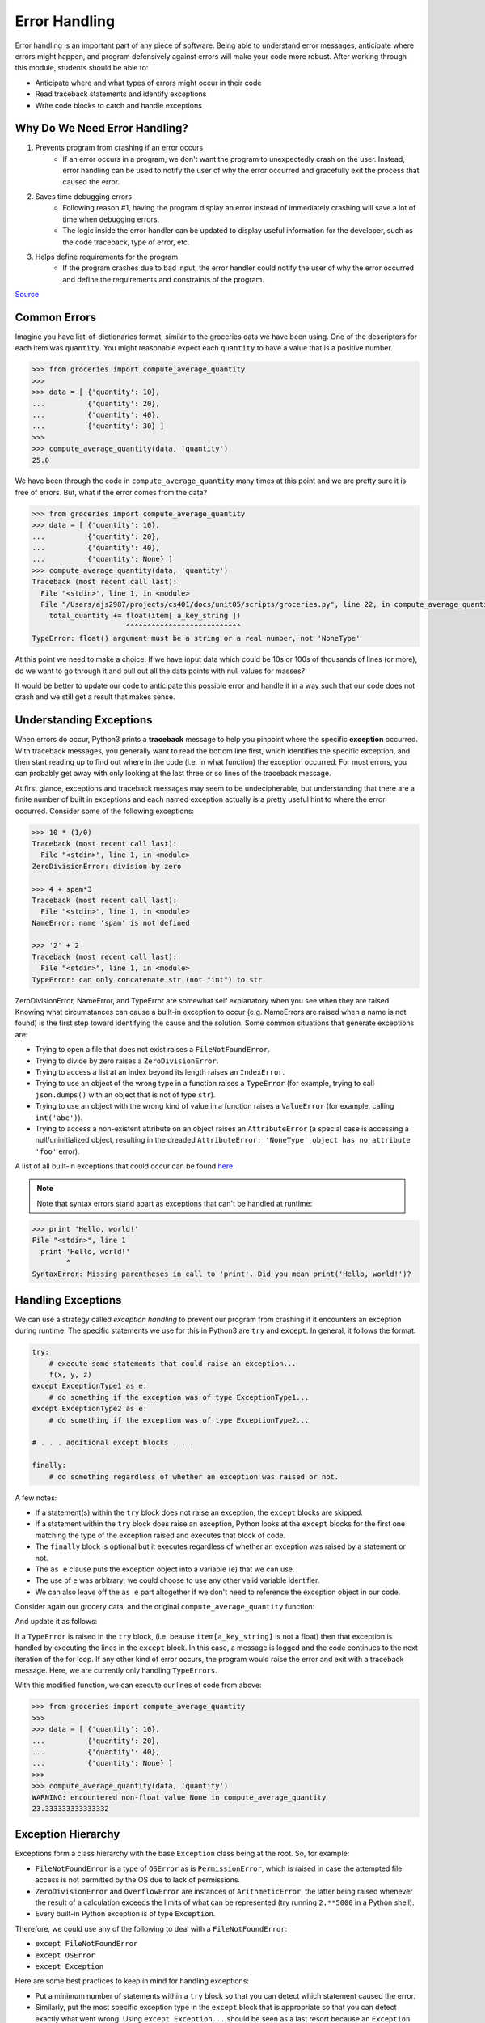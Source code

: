 Error Handling
==============

Error handling is an important part of any piece of software. Being able to understand
error messages, anticipate where errors might happen, and program defensively 
against errors will make your code more robust. After working through this 
module, students should be able to:


* Anticipate where and what types of errors might occur in their code
* Read traceback statements and identify exceptions
* Write code blocks to catch and handle exceptions



Why Do We Need Error Handling?
------------------------------

#. Prevents program from crashing if an error occurs
    * If an error occurs in a program, we don't want the program to unexpectedly
      crash on the user. Instead, error handling can be used to notify the user of
      why the error occurred and gracefully exit the process that caused the error.

#. Saves time debugging errors
    * Following reason #1, having the program display an error instead of immediately
      crashing will save a lot of time when debugging errors.
    * The logic inside the error handler can be updated to display useful information
      for the developer, such as the code traceback, type of error, etc.

#. Helps define requirements for the program
    * If the program crashes due to bad input, the error handler could notify the user
      of why the error occurred and define the requirements and constraints of the program.


`Source <https://betterprogramming.pub/handling-errors-in-python-9f1b32952423>`_


Common Errors
--------------

Imagine you have list-of-dictionaries format, similar to the groceries 
data we have been using. One of the descriptors for each item was ``quantity``. You
might reasonable expect each ``quantity`` to have a value that is a positive number.

.. code-block:: python3 

   >>> from groceries import compute_average_quantity
   >>> 
   >>> data = [ {'quantity': 10},
   ...          {'quantity': 20},
   ...          {'quantity': 40},
   ...          {'quantity': 30} ]
   >>> 
   >>> compute_average_quantity(data, 'quantity')
   25.0

We have been through the code in ``compute_average_quantity`` many times at this
point and we are pretty sure it is free of errors. But, what if the error comes 
from the data?

.. code-block:: python3 

  >>> from groceries import compute_average_quantity
  >>> data = [ {'quantity': 10},
  ...          {'quantity': 20},
  ...          {'quantity': 40},
  ...          {'quantity': None} ]
  >>> compute_average_quantity(data, 'quantity')
  Traceback (most recent call last):
    File "<stdin>", line 1, in <module>
    File "/Users/ajs2987/projects/cs401/docs/unit05/scripts/groceries.py", line 22, in compute_average_quantity
      total_quantity += float(item[ a_key_string ])
                        ^^^^^^^^^^^^^^^^^^^^^^^^^^^
  TypeError: float() argument must be a string or a real number, not 'NoneType'


At this point we need to make a choice. If we have input data which could be
10s or 100s of thousands of lines (or more), do we want to go through it and pull
out all the data points with null values for masses?

It would be better to update our code to anticipate this possible error and
handle it in a way such that our code does not crash and we still get a
result that makes sense.


Understanding Exceptions
------------------------

When errors do occur, Python3 prints a **traceback** message to help you pinpoint
where the specific **exception** occurred. With traceback messages, you generally
want to read the bottom line first, which identifies the specific exception, and
then start reading up to find out where in the code (i.e. in what function) the
exception occurred. For most errors, you can probably get away with only looking
at the last three or so lines of the traceback message.

At first glance, exceptions and traceback messages may seem to be undecipherable, 
but understanding that there are a finite number of built in exceptions and each
named exception actually is a pretty useful hint to where the error occurred. 
Consider some of the following exceptions:

.. code-block:: python3

   >>> 10 * (1/0)
   Traceback (most recent call last):
     File "<stdin>", line 1, in <module>
   ZeroDivisionError: division by zero

   >>> 4 + spam*3
   Traceback (most recent call last):
     File "<stdin>", line 1, in <module>
   NameError: name 'spam' is not defined

   >>> '2' + 2
   Traceback (most recent call last):
     File "<stdin>", line 1, in <module>
   TypeError: can only concatenate str (not "int") to str

ZeroDivisionError, NameError, and TypeError are somewhat self explanatory when
you see when they are raised. Knowing what circumstances can cause a built-in
exception to occur (e.g. NameErrors are raised when a name is not found) is the
first step toward identifying the cause and the solution. Some common situations
that generate exceptions are:

* Trying to open a file that does not exist raises a ``FileNotFoundError``.
* Trying to divide by zero raises a ``ZeroDivisionError``.
* Trying to access a list at an index beyond its length raises an ``IndexError``.
* Trying to use an object of the wrong type in a function raises a ``TypeError`` (for example,
  trying to call ``json.dumps()`` with an object that is not of type ``str``).
* Trying to use an object with the wrong kind of value in a function raises a ``ValueError``
  (for example, calling ``int('abc')``).
* Trying to access a non-existent attribute on an object raises an ``AttributeError`` (a special
  case is accessing a null/uninitialized object, resulting in the dreaded
  ``AttributeError: 'NoneType' object has no attribute 'foo'`` error).

A list of all built-in exceptions that could occur can be found `here <https://docs.python.org/3/library/exceptions.html>`_.

.. note:: 

    Note that syntax errors stand apart as exceptions that can't be handled at runtime:

.. code-block:: python3

   >>> print 'Hello, world!'
   File "<stdin>", line 1
     print 'Hello, world!'
           ^
   SyntaxError: Missing parentheses in call to 'print'. Did you mean print('Hello, world!')?



Handling Exceptions
-------------------

We can use a strategy called *exception handling* to prevent our program from
crashing if it encounters an exception during runtime. The specific statements
we use for this in Python3 are ``try`` and ``except``. In general, it follows 
the format:

.. code-block:: python

    try:
        # execute some statements that could raise an exception...
        f(x, y, z)
    except ExceptionType1 as e:
        # do something if the exception was of type ExceptionType1...
    except ExceptionType2 as e:
        # do something if the exception was of type ExceptionType2...

    # . . . additional except blocks . . .

    finally:
        # do something regardless of whether an exception was raised or not.

A few notes:

* If a statement(s) within the ``try`` block does not raise an exception, the
  ``except`` blocks are skipped.
* If a statement within the ``try`` block does raise an exception, Python looks
  at the ``except`` blocks for the first one matching the type of the exception
  raised and executes that block of code.
* The ``finally`` block is optional but it executes regardless of whether an
  exception was raised by a statement or not.
* The ``as e`` clause puts the exception object into a variable (``e``) that we
  can use.
* The use of ``e`` was arbitrary; we could choose to use any other valid variable
  identifier.
* We can also leave off the ``as e`` part altogether if we don't need to reference
  the exception object in our code.



Consider again our grocery data, and the original ``compute_average_quantity``
function:

.. code-block:: python3
  :linenos:

  def compute_average_quantity(a_list_of_dicts, a_key_string):
    total_quantity = 0.
    for item in a_list_of_dicts:
        total_quantity += float(item[ a_key_string ])

    return float( total_quantity / len( a_list_of_dicts ) )



And update it as follows:


.. code-block:: python3
  :linenos:

  def compute_average_quantity(a_list_of_dicts, a_key_string):
    total_quantity = 0.
    num_valid_quantities = 0
    for item in a_list_of_dicts:
        try:
            total_quantity += float(item[ a_key_string ])
            num_valid_quantities += 1
        except TypeError:
            logging.warning(f'encountered non-float value {item[a_key_string]} in compute_average_quantity')
    
    return float( total_quantity / num_valid_quantities )


If a ``TypeError`` is raised in the ``try`` block, (i.e. beause ``item[a_key_string]``
is not a float) then that exception is handled by
executing the lines in the ``except`` block. In this case, a message is logged and
the code continues to the next iteration of the for loop. If any other kind of error
occurs, the program would raise the error and exit with a traceback message. Here,
we are currently only handling ``TypeErrors``. 

With this modified function, we can execute our lines of code from above:

.. code-block:: python3 

   >>> from groceries import compute_average_quantity
   >>> 
   >>> data = [ {'quantity': 10},
   ...          {'quantity': 20},
   ...          {'quantity': 40},
   ...          {'quantity': None} ]
   >>> 
   >>> compute_average_quantity(data, 'quantity')
   WARNING: encountered non-float value None in compute_average_quantity
   23.333333333333332


Exception Hierarchy
-------------------

Exceptions form a class hierarchy with the base ``Exception`` class being at the root. So,
for example:

* ``FileNotFoundError`` is a type of ``OSError`` as is ``PermissionError``, which is raised in case
  the attempted file access is not permitted by the OS due to lack of permissions.
* ``ZeroDivisionError`` and ``OverflowError`` are instances of ``ArithmeticError``, the latter
  being raised whenever the result of a calculation exceeds the limits of what can be represented
  (try running ``2.**5000`` in a Python shell).
* Every built-in Python exception is of type ``Exception``.

Therefore, we could use any of the following to deal with a ``FileNotFoundError``:

* ``except FileNotFoundError``
* ``except OSError``
* ``except Exception``


Here are some best practices to keep in mind for handling exceptions:

* Put a minimum number of statements within a ``try`` block so that you can detect which
  statement caused the error.
* Similarly, put the most specific exception type in the ``except`` block that is appropriate
  so that you can detect exactly what went wrong. Using ``except Exception...`` should
  be seen as a last resort
  because an ``Exception`` could be any kind of error.


See the resources below for tips on building more complicated try-except statements.


Additional Resources
--------------------

* `Python 3 Error Handling <https://docs.python.org/3/tutorial/errors.html>`_
* `Python 3 Exception Class <https://docs.python.org/3/library/exceptions.html>`_









